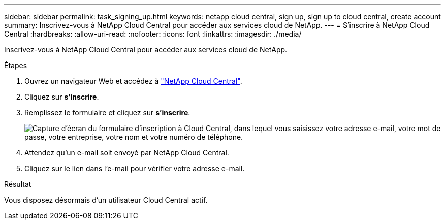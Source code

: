 ---
sidebar: sidebar 
permalink: task_signing_up.html 
keywords: netapp cloud central, sign up, sign up to cloud central, create account 
summary: Inscrivez-vous à NetApp Cloud Central pour accéder aux services cloud de NetApp. 
---
= S'inscrire à NetApp Cloud Central
:hardbreaks:
:allow-uri-read: 
:nofooter: 
:icons: font
:linkattrs: 
:imagesdir: ./media/


[role="lead"]
Inscrivez-vous à NetApp Cloud Central pour accéder aux services cloud de NetApp.

.Étapes
. Ouvrez un navigateur Web et accédez à https://cloud.netapp.com/["NetApp Cloud Central"^].
. Cliquez sur *s'inscrire*.
. Remplissez le formulaire et cliquez sur *s'inscrire*.
+
image:screenshot_cloud_central_signup.gif["Capture d'écran du formulaire d'inscription à Cloud Central, dans lequel vous saisissez votre adresse e-mail, votre mot de passe, votre entreprise, votre nom et votre numéro de téléphone."]

. Attendez qu'un e-mail soit envoyé par NetApp Cloud Central.
. Cliquez sur le lien dans l'e-mail pour vérifier votre adresse e-mail.


.Résultat
Vous disposez désormais d'un utilisateur Cloud Central actif.
